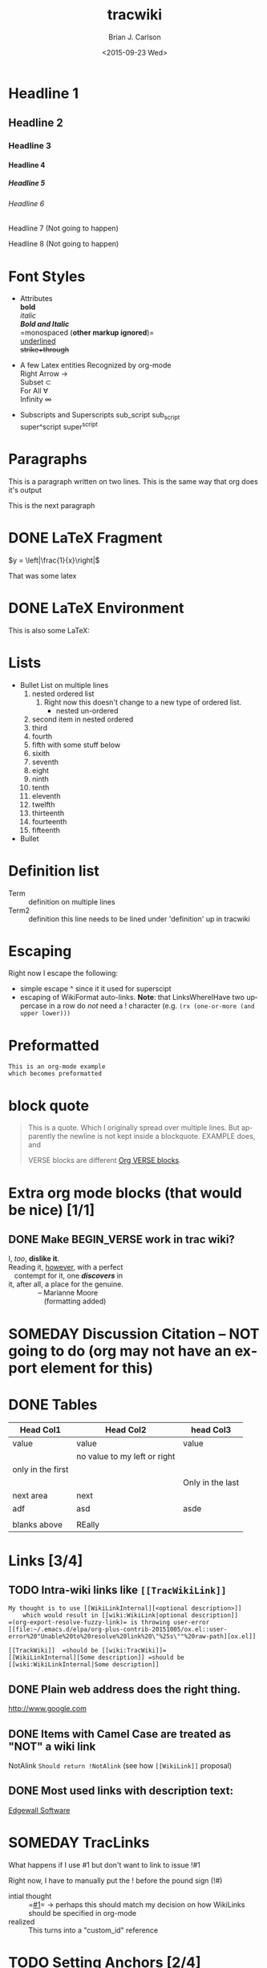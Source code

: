 *  Export Configuration                                                                               :noexport:ARCHIVE:
#+OPTIONS: ':nil *:t -:t ::t <:t H:9 \n:nil ^:{} arch:headline
#+OPTIONS: author:t c:nil creator:nil d:(not "LOGBOOK") date:t e:t
#+OPTIONS: email:nil f:t inline:t num:t p:nil pri:nil prop:nil stat:t
#+OPTIONS: tags:t tasks:t tex:t timestamp:t title:t toc:nil todo:t |:t
#+TITLE: tracwiki
#+DATE: <2015-09-23 Wed>
#+AUTHOR: Brian J. Carlson
#+EMAIL: hacker@abutilize.com
#+LANGUAGE: en
#+SELECT_TAGS: export
#+EXCLUDE_TAGS: noexport
#+CREATOR: Emacs 25.0.50.1 (Org mode 8.3.1)
* Headline 1
** Headline 2
*** Headline 3
**** Headline 4
***** Headline 5
****** Headline 6
******* Headline 7 (Not going to happen)
******** Headline 8 (Not going to happen)
* Font Styles
  * Attributes \\
    *bold* \\
    /italic/ \\
    /*Bold and Italic*/ \\
    =monospaced (*other markup ignored*)=\\
    _underlined_ \\
    +strike+through+

  * A few Latex entities Recognized by org-mode \\
    Right Arrow \rightarrow \\
    Subset \subset \\
    For All \forall \\
    Infinity  \infty \\

  * Subscripts and Superscripts
    sub_script sub_{script} \\
    super^script super^{script}
* Paragraphs
  This is a paragraph
  written on two lines. This
  is the same way that org does it's output

  This is the next paragraph
* DONE \LaTeX Fragment
   CLOSED: [2015-10-24 Sat 22:49]
  $y = \left|\frac{1}{x}\right|$

  That was some latex

* DONE \LaTeX Environment
  CLOSED: [2015-10-26 Mon 21:55]
  This is also some \LaTeX:

  \begin{equation}
  \newcommand{\dd}[1]{\mathrm{d}#1}

  y = \left|\frac{1}{x}\right|
  \ddot{\underline{\mathbf{r}}} = \frac{\dd{}{^2}\underline{\mathbf{r}}}{\dd{t}^2} = 0
  \end{equation}

* Lists
  * Bullet List
    on multiple lines
    1. nested ordered list
       1) Right now this doesn't change
          to a new type of ordered list.
          * nested un-ordered
    2. second item in nested ordered
    3. third
    4. fourth
    5. fifth
       with some stuff below
    6. sixith
    7. seventh
    8. eight
    9. ninth
    10. tenth
    11. eleventh
    12. twelfth
    13. thirteenth
    14. fourteenth
    15. fifteenth
  * Bullet
* Definition list
  * Term :: definition
    on multiple lines
  * Term2 :: definition
     this line needs to be lined under 'definition' up in tracwiki
* Escaping
  Right now I escape the following:
  * simple escape ^ since it it used for superscipt
  * escaping of WikiFormat auto-links.
    *Note*: that LinksWhereIHave two uppercase in a row do /not/ need
    a ! character  (e.g. =(rx (one-or-more (and upper lower)))=
* Preformatted
  #+BEGIN_EXAMPLE
  This is an org-mode example
  which becomes preformatted
  #+END_EXAMPLE
* block quote
  #+BEGIN_QUOTE
  This is a
  quote.
  Which I originally spread over multiple
  lines. But apparently the newline
  is not kept inside a blockquote. EXAMPLE does, and

  VERSE blocks are different [[#VerseBlock][Org VERSE blocks]].
  #+END_QUOTE
* *Extra* org mode blocks (that would be nice) [1/1]
** DONE Make BEGIN_VERSE work in trac wiki?
   CLOSED: [2015-11-02 Mon 12:45]
   :PROPERTIES:
   :CUSTOM_ID: VerseBlock
   :END:
   #+BEGIN_VERSE
    I, /too/, *dislike it*.
    Reading it, _however_, with a perfect 
       contempt for it, one /*discovers*/ in
    it, after all, a place for the genuine.
                   -- Marianne Moore
                      (formatting added)
   #+END_VERSE
         
* SOMEDAY Discussion Citation -- NOT going to do (org may not have an export element for this)
* DONE Tables
  CLOSED: [2015-10-25 Sun 12:58]
| Head Col1         | Head Col2                    | head Col3        |
|-------------------+------------------------------+------------------|
| value             | value                        | value            |
|                   | no value to my left or right |                  |
| only in the first |                              |                  |
|                   |                              | Only in the last |
|-------------------+------------------------------+------------------|
| next area         | next                         |                  |
| adf               | asd                          | asde             |
|                   |                              |                  |
| blanks above      | REally                       |                  |
* Links [3/4]
** TODO Intra-wiki links like =[[TracWikiLink]]=
   #+BEGIN_EXAMPLE
     My thought is to use [[WikiLinkInternal][<optional description>]]
         which would result in [[wiki:WikiLink|optional description]]
     =(org-export-resolve-fuzzy-link)= is throwing user-error
     [[file:~/.emacs.d/elpa/org-plus-contrib-20151005/ox.el::user-error%20"Unable%20to%20resolve%20link%20\"%25s\""%20raw-path][ox.el]]

     [[TrackWiki]]  =should be [[wiki:TracWiki]]=
     [[WikiLinkInternal][Some description]] =should be [[wiki:WikiLinkInternal|Some description]]
   #+END_EXAMPLE

** DONE Plain web address does the right thing.
   CLOSED: [2015-10-25 Sun 22:16]
  http://www.google.com

** DONE Items with Camel Case are treated as "NOT" a wiki link
   CLOSED: [2015-10-25 Sun 22:16]
  NotAlink   =Should return !NotAlink= (see how =[[WikiLink]]= proposal)

** DONE Most used links with description text:
   CLOSED: [2015-10-25 Sun 22:16]
  [[http://www.example.com][Edgewall Software]]

* SOMEDAY TracLinks
  What happens if I use #1 but don't want to link to issue !#1

  Right now, I have to manually put the ! before the pound sign (!#)
  * intial thought :: =[[#1]]= \rightarrow perhaps this should match my decision on how WikiLinks should be specified in org-mode
  * realized :: This turns into a "custom_id" reference

* TODO Setting Anchors [2/4]
** DONE Links to headlines
   CLOSED: [2015-10-25 Sun 21:43]
   :PROPERTIES:
   :CUSTOM_ID: MyLinkBackTag
   :END:

** TODO Link to org-mode radio targets.
   This is a <<<radio target>>>
   #+BEGIN_EXAMPLE
   This is a [=orgradiotarget1 radio target]
   #+END_EXAMPLE

** DONE Footnotes (use org to put footnotes in for you)
   CLOSED: [2015-10-26 Mon 21:56]
   #+BEGIN_EXAMPLE
   These are broken right now
   This is where we would test our footnote[fn:hn: This is the footnote for =fn.1=].
   This is where we would test our second footnote[fn:hn: This is the second footnote for =fn.1=].
   #+END_EXAMPLE
   This is where we would test our footnote[fn:x: This is the footnote for =fn.1=].
   This is where we would test our second footnote[fn:y: This is the second footnote for =fn.2=].

   #+BEGIN_EXAMPLE
   = TODO Footnotes (use org to put footnotes in for you)
   This is where we would test our footnote^[=#fnr.1][#fn.1 1]^.


   = Footnotes
   ^[=#fn.1][#fnr.1 1]^ This is my footnote
   #+END_EXAMPLE
** *TEST of link*
   This is a link back to [[#MyLinkBackTag][place to link]]

* TODO Escaping Markup [0/1]
** TODO escape TracLinks in the short term
   * Tickets: =#1= or =ticket:1=
   * Reports: ={1}= or =report:1=
   * Changesets: =r1=, =[1]= or =changeset:1=
   * ...
   * targeting other Trac instances,
     so called InterTrac links:
     - Tickets: #Trac1 or Trac:ticket:1
     - Changesets: [Trac1] or Trac:changeset:1* TODO Images

   see http://trac.edgewall.org/wiki/TracLinks
* SOMEDAY Macros
* Processors [1/2]
** DONE Basic Source code
   CLOSED: [2015-10-26 Mon 21:58]
  #+BEGIN_SRC c++
  #include "Foo.h"
  namespace testns {
  class MyTest {
  public:
      MyTest();
      doSomeCoolStuff;
      Foo &myOtherClassGetter();
  private:
      int32_t myValue;
      Foo anotherClass
  }
  #+END_SRC

  And how does this do with links?
** TODO Links into source code. Does Trac WikiFormatting support this?
    #+BEGIN_SRC emacs-lisp -n -r
      (save-excursion                  (ref:sc)
         (goto-char (point-min)))      (ref:jump)
    #+END_SRC
  In line [[(sc)]] we remember the current position.  [[(jump)][Line (jump)]]
  jumps to point-min.

* DONE Table of contents
  CLOSED: [2015-10-25 Sun 23:05]
  If the #+OPTION is set for table of contents then add:
  #+BEGIN_EXAMPLE
  [[PageOutline]]
  #+END_EXAMPLE
